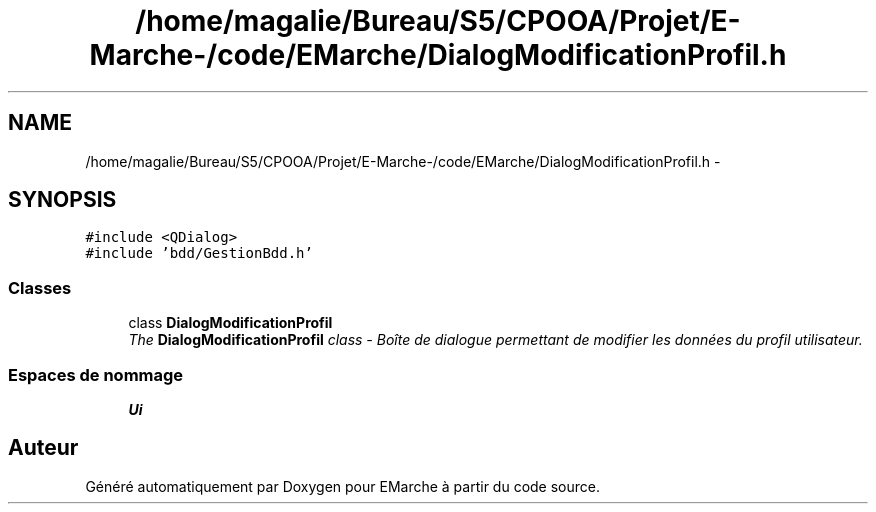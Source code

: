 .TH "/home/magalie/Bureau/S5/CPOOA/Projet/E-Marche-/code/EMarche/DialogModificationProfil.h" 3 "Vendredi 18 Décembre 2015" "Version 6" "EMarche" \" -*- nroff -*-
.ad l
.nh
.SH NAME
/home/magalie/Bureau/S5/CPOOA/Projet/E-Marche-/code/EMarche/DialogModificationProfil.h \- 
.SH SYNOPSIS
.br
.PP
\fC#include <QDialog>\fP
.br
\fC#include 'bdd/GestionBdd\&.h'\fP
.br

.SS "Classes"

.in +1c
.ti -1c
.RI "class \fBDialogModificationProfil\fP"
.br
.RI "\fIThe \fBDialogModificationProfil\fP class - Boîte de dialogue permettant de modifier les données du profil utilisateur\&. \fP"
.in -1c
.SS "Espaces de nommage"

.in +1c
.ti -1c
.RI "\fBUi\fP"
.br
.in -1c
.SH "Auteur"
.PP 
Généré automatiquement par Doxygen pour EMarche à partir du code source\&.
